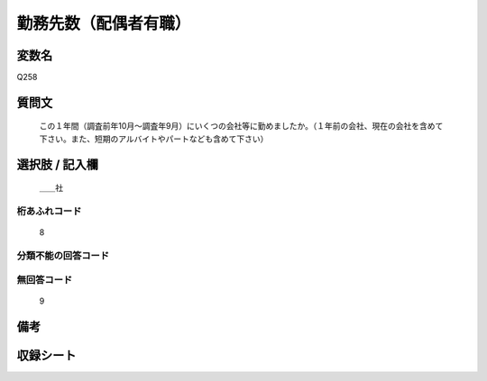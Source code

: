 .. title:: Q258
.. rst-cllass:: item
====================================================================================================
勤務先数（配偶者有職）
====================================================================================================

.. rst-class:: varname
変数名
==================

Q258

.. rst-class:: question
質問文
==================


   この１年間（調査前年10月～調査年9月）にいくつの会社等に勤めましたか。（１年前の会社、現在の会社を含めて下さい。また、短期のアルバイトやパートなども含めて下さい）



.. rst-class:: answer
選択肢 / 記入欄
======================

  ＿＿社



.. rst-class:: overflow
桁あふれコード
-------------------------------
  8


.. rst-class:: not_available
分類不能の回答コード
-------------------------------------
  


.. rst-class:: not_available
無回答コード
-------------------------------------
  9


.. rst-class:: bikou
備考
==================



.. rst-class:: include_sheet
収録シート
=======================================
.. hlist::
   :columns: 3
   
   
   * p2_1
   
   * p3_1
   
   * p4_1
   
   * p5a_1
   
   * p6_1
   
   * p7_1
   
   * p8_1
   
   * p9_1
   
   * p10_1
   
   * p11ab_1
   
   * p12_1
   
   * p13_1
   
   * p14_1
   
   * p15_1
   
   * p16abc_1
   
   * p17_1
   
   * p18_1
   
   * p19_1
   
   * p20_1
   
   * p21abcd_1
   
   * p22_1
   
   * p23_1
   
   * p24_1
   
   * p25_1
   
   * p26_1
   
   


.. index:: Q258